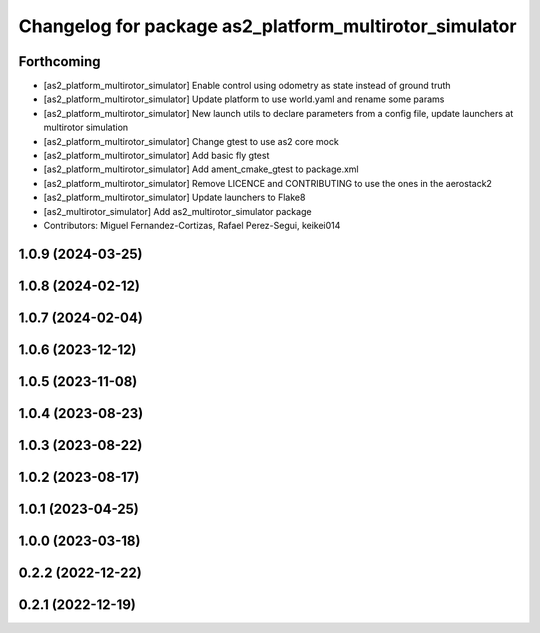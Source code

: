 ^^^^^^^^^^^^^^^^^^^^^^^^^^^^^^^^^^^^^^^^^^^^^^^^^^^^^^^
Changelog for package as2_platform_multirotor_simulator
^^^^^^^^^^^^^^^^^^^^^^^^^^^^^^^^^^^^^^^^^^^^^^^^^^^^^^^

Forthcoming
-----------
* [as2_platform_multirotor_simulator] Enable control using odometry as state instead of ground truth
* [as2_platform_multirotor_simulator] Update platform to use world.yaml and rename some params
* [as2_platform_multirotor_simulator] New launch utils to declare parameters from a config file, update launchers at multirotor simulation
* [as2_platform_multirotor_simulator] Change gtest to use as2 core mock
* [as2_platform_multirotor_simulator] Add basic fly gtest
* [as2_platform_multirotor_simulator] Add ament_cmake_gtest to package.xml
* [as2_platform_multirotor_simulator] Remove LICENCE and CONTRIBUTING to use the ones in the aerostack2
* [as2_platform_multirotor_simulator] Update launchers to Flake8
* [as2_multirotor_simulator] Add as2_multirotor_simulator package
* Contributors: Miguel Fernandez-Cortizas, Rafael Perez-Segui, keikei014

1.0.9 (2024-03-25)
------------------

1.0.8 (2024-02-12)
------------------

1.0.7 (2024-02-04)
------------------

1.0.6 (2023-12-12)
------------------

1.0.5 (2023-11-08)
------------------

1.0.4 (2023-08-23)
------------------

1.0.3 (2023-08-22)
------------------

1.0.2 (2023-08-17)
------------------

1.0.1 (2023-04-25)
------------------

1.0.0 (2023-03-18)
------------------

0.2.2 (2022-12-22)
------------------

0.2.1 (2022-12-19)
------------------
